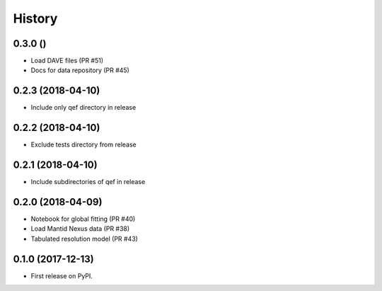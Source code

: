 =======
History
=======

0.3.0 ()
--------
* Load DAVE files (PR #51)
* Docs for data repository (PR #45)

0.2.3 (2018-04-10)
------------------
* Include only qef directory in release

0.2.2 (2018-04-10)
------------------
* Exclude tests directory from release

0.2.1 (2018-04-10)
------------------
* Include subdirectories of qef in release

0.2.0 (2018-04-09)
------------------
* Notebook for global fitting (PR #40)
* Load Mantid Nexus data (PR #38)
* Tabulated resolution model (PR #43)

0.1.0 (2017-12-13)
------------------

* First release on PyPI.

